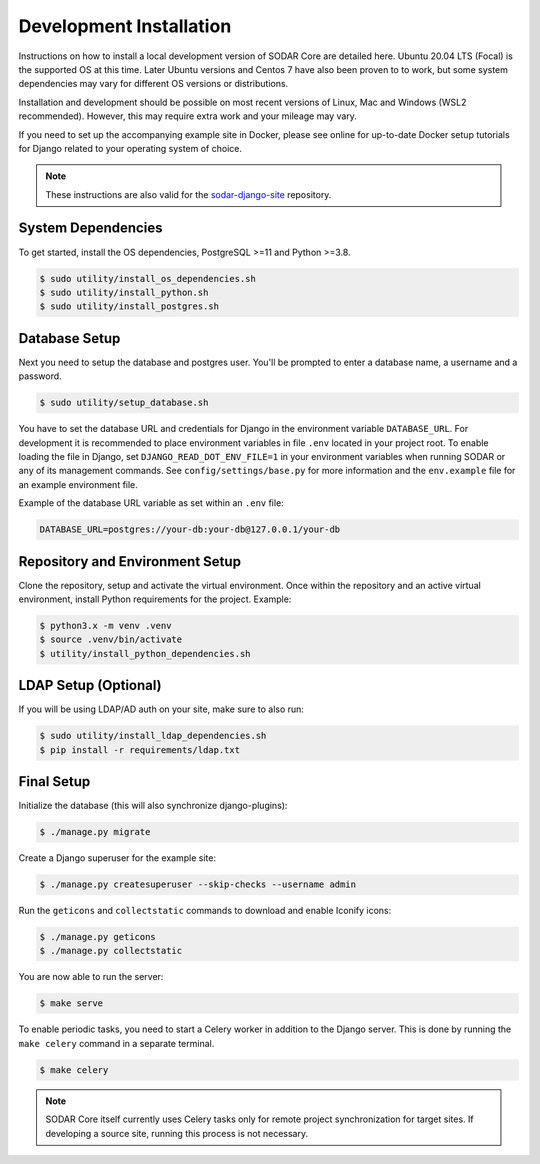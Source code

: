 .. _dev_core_install:

Development Installation
^^^^^^^^^^^^^^^^^^^^^^^^

Instructions on how to install a local development version of SODAR Core are
detailed here. Ubuntu 20.04 LTS (Focal) is the supported OS at this time.
Later Ubuntu versions and Centos 7 have also been proven to to work, but some
system dependencies may vary for different OS versions or distributions.

Installation and development should be possible on most recent versions of
Linux, Mac and Windows (WSL2 recommended). However, this may require extra work
and your mileage may vary.

If you need to set up the accompanying example site in Docker, please see online
for up-to-date Docker setup tutorials for Django related to your operating
system of choice.

.. note::

    These instructions are also valid for the
    `sodar-django-site <https://github.com/bihealth/sodar-django-site>`_
    repository.


System Dependencies
===================

To get started, install the OS dependencies, PostgreSQL >=11 and Python >=3.8.

.. code-block:: console

    $ sudo utility/install_os_dependencies.sh
    $ sudo utility/install_python.sh
    $ sudo utility/install_postgres.sh


Database Setup
==============

Next you need to setup the database and postgres user. You'll be prompted to
enter a database name, a username and a password.

.. code-block:: console

    $ sudo utility/setup_database.sh

You have to set the database URL and credentials for Django in the environment
variable ``DATABASE_URL``. For development it is recommended to place
environment variables in file ``.env`` located in your project root. To enable
loading the file in Django, set ``DJANGO_READ_DOT_ENV_FILE=1`` in your
environment variables when running SODAR or any of its management commands.
See ``config/settings/base.py`` for more information and the ``env.example``
file for an example environment file.

Example of the database URL variable as set within an ``.env`` file:

.. code-block:: console

    DATABASE_URL=postgres://your-db:your-db@127.0.0.1/your-db


Repository and Environment Setup
================================

Clone the repository, setup and activate the virtual environment. Once within
the repository and an active virtual environment, install Python requirements
for the project. Example:

.. code-block:: console

    $ python3.x -m venv .venv
    $ source .venv/bin/activate
    $ utility/install_python_dependencies.sh


LDAP Setup (Optional)
=====================

If you will be using LDAP/AD auth on your site, make sure to also run:

.. code-block:: console

    $ sudo utility/install_ldap_dependencies.sh
    $ pip install -r requirements/ldap.txt


Final Setup
===========

Initialize the database (this will also synchronize django-plugins):

.. code-block:: console

    $ ./manage.py migrate

Create a Django superuser for the example site:

.. code-block:: console

    $ ./manage.py createsuperuser --skip-checks --username admin

Run the ``geticons`` and ``collectstatic`` commands to download and enable
Iconify icons:

.. code-block:: console

    $ ./manage.py geticons
    $ ./manage.py collectstatic

You are now able to run the server:

.. code-block:: console

    $ make serve

To enable periodic tasks, you need to start a Celery worker in addition to the
Django server. This is done by running the ``make celery`` command in a separate
terminal.

.. code-block:: console

    $ make celery

.. note::

    SODAR Core itself currently uses Celery tasks only for remote project
    synchronization for target sites. If developing a source site, running this
    process is not necessary.
